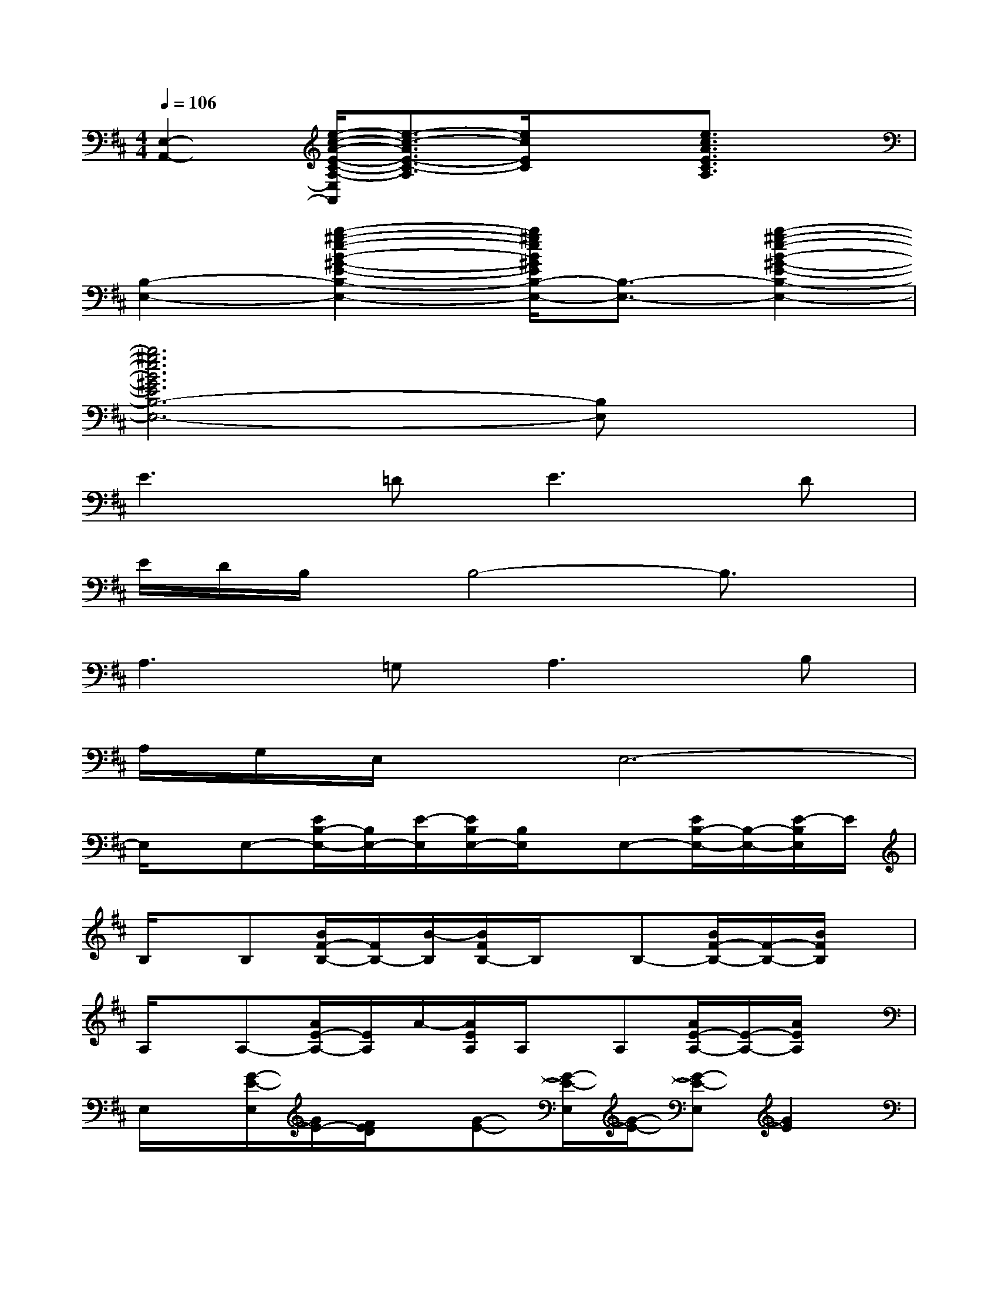 X:1
T:
M:4/4
L:1/8
Q:1/4=106
K:D%2sharps
V:1
[E,2-A,,2-][e/2-c/2-A/2-E/2-C/2-A,/2-E,/2A,,/2][e3/2-c3/2-A3/2E3/2-C3/2-A,3/2][e/2c/2E/2C/2]x3/2[e3/2c3/2A3/2E3/2C3/2A,3/2]x/2|
[B,2-E,2-][b2-^g2-e2-B2-^G2-E2-B,2-E,2-][b/2^g/2e/2B/2^G/2E/2B,/2-E,/2-][B,3/2-E,3/2-][b2-^g2-e2-B2-^G2-E2-B,2-E,2-]|
[b6^g6e6B6^G6E6B,6-E,6-][B,E,]x|
E3=D2<E2D|
E/2D/2B,/2x/2B,4-B,3/2x/2|
A,3=G,2<A,2B,|
A,/2G,/2E,/2x/2E,6-|
E,/2x/2E,-[E/2B,/2-E,/2-][B,/2E,/2-][E/2-E,/2][E/2B,/2E,/2-][B,/2E,/2]x/2E,-[E/2B,/2-E,/2-][B,/2-E,/2-][E/2-B,/2E,/2]E/2|
B,/2x/2B,[B/2F/2-B,/2-][F/2B,/2-][B/2-B,/2][B/2F/2B,/2-]B,/2x/2B,-[B/2F/2-B,/2-][F/2-B,/2-][B/2F/2B,/2]x/2|
A,/2x/2A,-[A/2E/2-A,/2-][E/2A,/2]A/2-[A/2E/2A,/2]A,/2x/2A,[A/2E/2-A,/2-][E/2-A,/2-][A/2E/2A,/2]x/2|
E,/2x/2[G/2-E/2-E,/2][G/2E/2-][F/2E/2D/2]x/2[G-E-][G/2-E/2-E,/2][G/2-E/2-][G-E-E,][G2E2]|
x2[B3/2G3/2E3/2B,3/2E,3/2][B,/2E,/2-][B,/2E,/2]x3/2[B3/2G3/2E3/2B,3/2E,3/2]x/2|
x2[f-dB-FB,][f/2B/2][F/2B,/2]x2[f3/2d3/2B3/2F3/2B,3/2]x/2|
x2[ecAE-A,-][E/2A,/2][E/2A,/2]x2[c/2-A/2-E/2-A,/2-][e/2-c/2A/2E/2-A,/2-][e/2E/2-A,/2-][E/2A,/2]|
x[GE-][B/2-G/2-F/2E/2-D/2][B/2G/2-E/2-][G3-E3-][BG-E-][GE]|
[E-B,,-E,,-][GE-B,,-E,,-][B/2-G/2-F/2E/2-D/2B,,/2E,,/2][B/2G/2-E/2-][G3/2-E3/2-B,,3/2E,,3/2][G3/2-E3/2-][B3/2G3/2E3/2]x/2